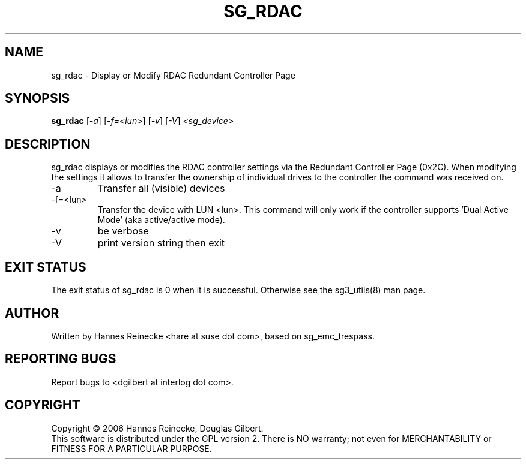 .TH SG_RDAC "4" "June 2006" "sg3_utils-1.21" SG3_UTILS
.SH NAME
sg_rdac \- Display or Modify RDAC Redundant Controller Page
.SH SYNOPSIS
.B sg_rdac
[\fI-a\fR] [\fI-f=<lun>\fR] [\fI-v\fR] [\fI-V\fR] \fI<sg_device>\fR
.SH DESCRIPTION
.\" Add any additional description here
.PP
sg_rdac displays or modifies the RDAC controller settings via the
Redundant Controller Page (0x2C). When modifying the settings it
allows to transfer the ownership of individual drives to the
controller the command was received on.
.TP
-a
Transfer all (visible) devices
.TP
-f=<lun>
Transfer the device with LUN <lun>. This command will only work if
the controller supports 'Dual Active Mode' (aka active/active mode).
.TP
-v
be verbose
.TP
-V
print version string then exit
.SH EXIT STATUS
The exit status of sg_rdac is 0 when it is successful. Otherwise see
the sg3_utils(8) man page.
.SH AUTHOR
Written by Hannes Reinecke <hare at suse dot com>, based on sg_emc_trespass.
.SH "REPORTING BUGS"
Report bugs to <dgilbert at interlog dot com>.
.SH COPYRIGHT
Copyright \(co 2006 Hannes Reinecke, Douglas Gilbert.
.br
This software is distributed under the GPL version 2. There is NO
warranty; not even for MERCHANTABILITY or FITNESS FOR A PARTICULAR PURPOSE.
